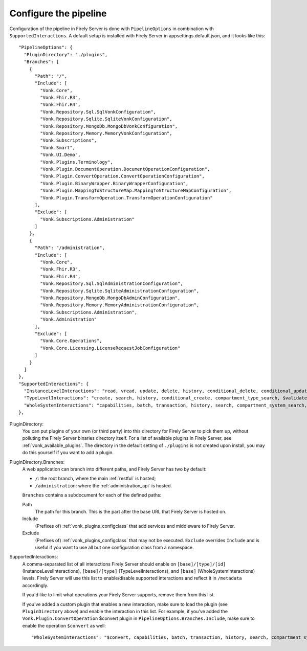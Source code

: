 .. _vonk_plugins_config:

Configure the pipeline
======================

Configuration of the pipeline in Firely Server is done with ``PipelineOptions`` in combination with ``SupportedInteractions``. A default setup is installed with Firely Server in appsettings.default.json, and it looks like this:
::

  "PipelineOptions": {
    "PluginDirectory": "./plugins",
    "Branches": [
      {
        "Path": "/",
        "Include": [
          "Vonk.Core",
          "Vonk.Fhir.R3",
          "Vonk.Fhir.R4",
          "Vonk.Repository.Sql.SqlVonkConfiguration",
          "Vonk.Repository.Sqlite.SqliteVonkConfiguration",
          "Vonk.Repository.MongoDb.MongoDbVonkConfiguration",
          "Vonk.Repository.Memory.MemoryVonkConfiguration",
          "Vonk.Subscriptions",
          "Vonk.Smart",
          "Vonk.UI.Demo",
          "Vonk.Plugins.Terminology",
          "Vonk.Plugin.DocumentOperation.DocumentOperationConfiguration",
          "Vonk.Plugin.ConvertOperation.ConvertOperationConfiguration",
          "Vonk.Plugin.BinaryWrapper.BinaryWrapperConfiguration",
          "Vonk.Plugin.MappingToStructureMap.MappingToStructureMapConfiguration",
          "Vonk.Plugin.TransformOperation.TransformOperationConfiguration"
        ],
        "Exclude": [
          "Vonk.Subscriptions.Administration"
        ]
      },
      {
        "Path": "/administration",
        "Include": [
          "Vonk.Core",
          "Vonk.Fhir.R3",
          "Vonk.Fhir.R4",
          "Vonk.Repository.Sql.SqlAdministrationConfiguration",
          "Vonk.Repository.Sqlite.SqliteAdministrationConfiguration",
          "Vonk.Repository.MongoDb.MongoDbAdminConfiguration",
          "Vonk.Repository.Memory.MemoryAdministrationConfiguration",
          "Vonk.Subscriptions.Administration",
          "Vonk.Administration"
        ],
        "Exclude": [
          "Vonk.Core.Operations",
          "Vonk.Core.Licensing.LicenseRequestJobConfiguration"
        ]
      }
    ]
  },
  "SupportedInteractions": {
    "InstanceLevelInteractions": "read, vread, update, delete, history, conditional_delete, conditional_update, $validate, $validate-code, $expand, $compose, $meta, $meta-add, $document",
    "TypeLevelInteractions": "create, search, history, conditional_create, compartment_type_search, $validate, $snapshot, $validate-code, $expand, $lookup, $compose, $document",
    "WholeSystemInteractions": "capabilities, batch, transaction, history, search, compartment_system_search, $validate, $convert"
  },

PluginDirectory:
   You can put plugins of your own (or third party) into this directory for Firely Server to pick them up, without polluting the Firely Server binaries directory itself. For a list of available plugins in Firely Server, see :ref:`vonk_available_plugins`. The directory in the default setting of ``./plugins`` is not created upon install, you may do this yourself if you want to add a plugin.
PluginDirectory.Branches:
   A web application can branch into different paths, and Firely Server has two by default:

   * ``/``: the root branch, where the main :ref:`restful` is hosted;
   * ``/administration``: where the :ref:`administration_api` is hosted.
 
   ``Branches`` contains a subdocument for each of the defined paths:
   
   Path
      The path for this branch. This is the part after the base URL that Firely Server is hosted on.
   Include
      (Prefixes of) :ref:`vonk_plugins_configclass` that add services and middleware to Firely Server.
   Exclude
      (Prefixes of) :ref:`vonk_plugins_configclass` that may not be executed. ``Exclude`` overrides ``Include`` and is useful if you want to use all but one configuration class from a namespace.

SupportedInteractions:
  A comma-separated list of all interactions Firely Server should enable on ``[base]/[type]/[id]`` (InstanceLevelInteractions), ``[base]/[type]`` (TypeLevelInteractions), and ``[base]`` (WholeSystemInteractions) levels. Firely Server will use this list to enable/disable supported interactions and reflect it in ``/metadata`` accordingly.
  
  If you'd like to limit what operations your Firely Server supports, remove them from this list.
  
  If you've added a custom plugin that enables a new interaction, make sure to load the plugin (see ``PluginDirectory`` above) and enable the interaction in this list. For example, if you've added the ``Vonk.Plugin.ConvertOperation`` $convert plugin in ``PipelineOptions.Branches.Include``, make sure to enable the operation ``$convert`` as well: ::
  
  "WholeSystemInteractions": "$convert, capabilities, batch, transaction, history, search, compartment_system_search, $validate"
